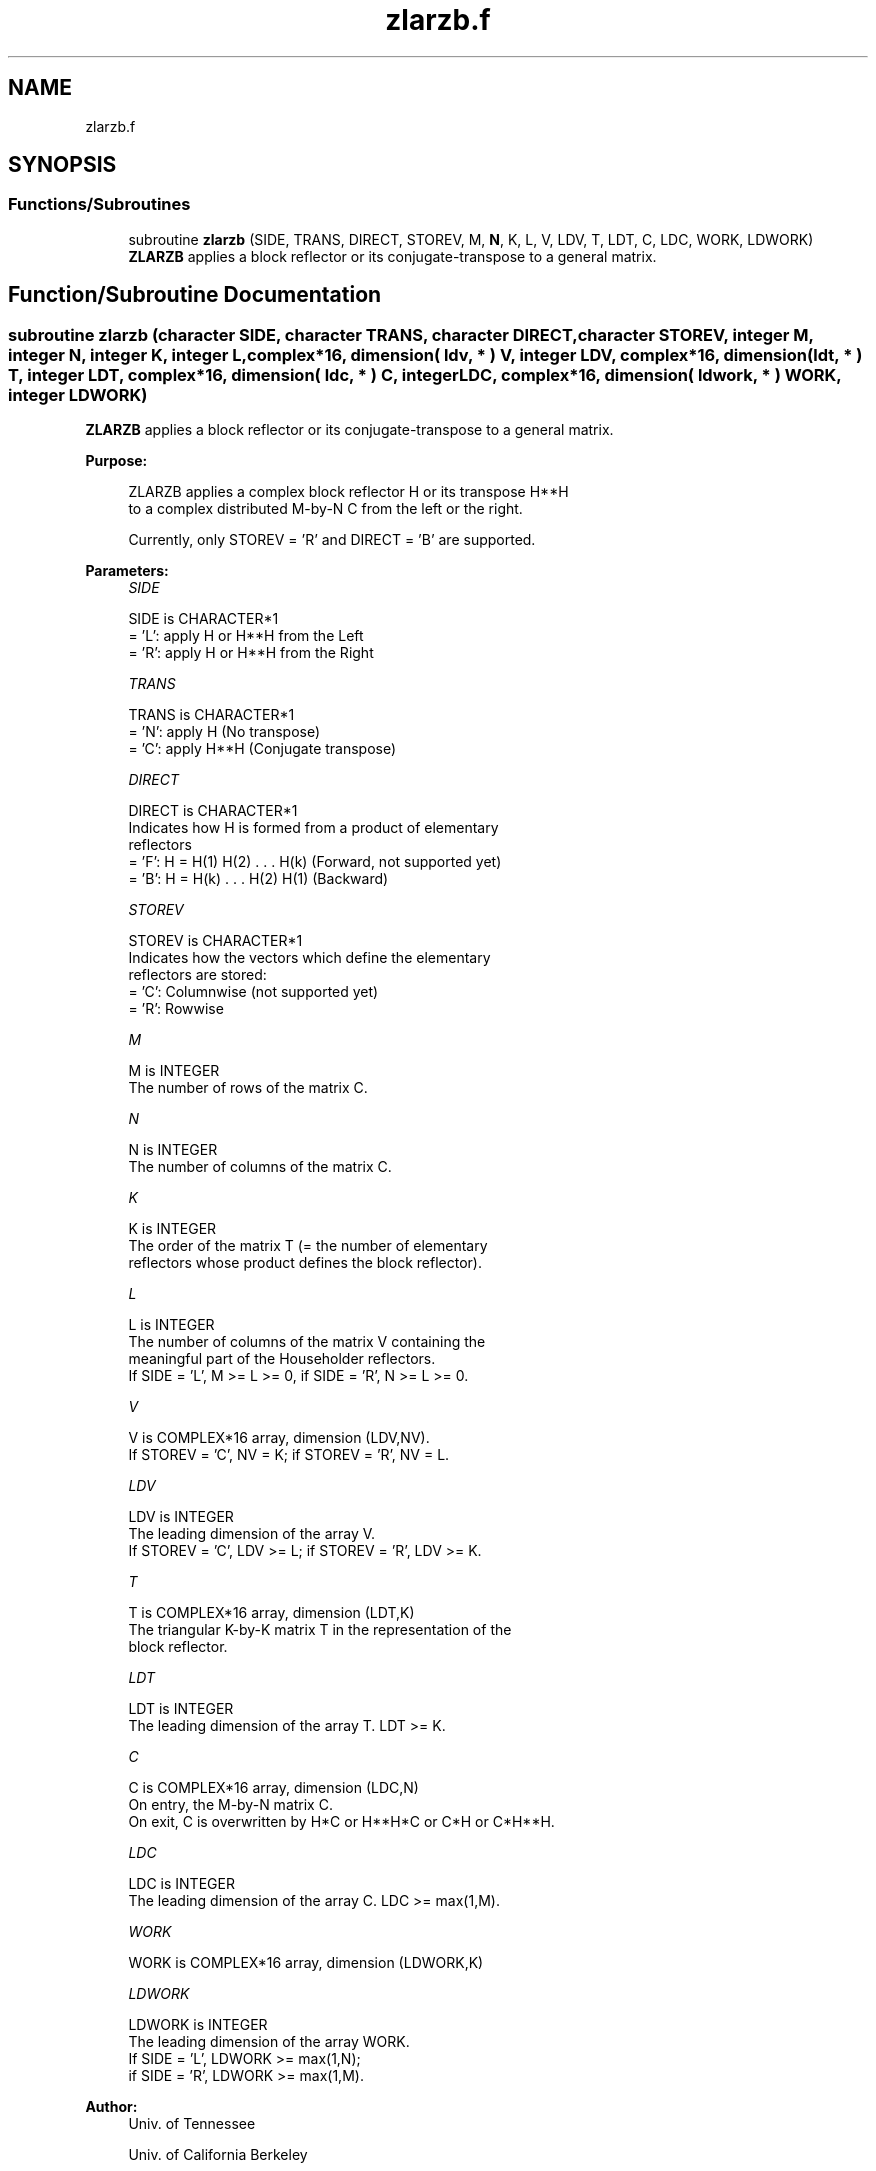 .TH "zlarzb.f" 3 "Tue Nov 14 2017" "Version 3.8.0" "LAPACK" \" -*- nroff -*-
.ad l
.nh
.SH NAME
zlarzb.f
.SH SYNOPSIS
.br
.PP
.SS "Functions/Subroutines"

.in +1c
.ti -1c
.RI "subroutine \fBzlarzb\fP (SIDE, TRANS, DIRECT, STOREV, M, \fBN\fP, K, L, V, LDV, T, LDT, C, LDC, WORK, LDWORK)"
.br
.RI "\fBZLARZB\fP applies a block reflector or its conjugate-transpose to a general matrix\&. "
.in -1c
.SH "Function/Subroutine Documentation"
.PP 
.SS "subroutine zlarzb (character SIDE, character TRANS, character DIRECT, character STOREV, integer M, integer N, integer K, integer L, complex*16, dimension( ldv, * ) V, integer LDV, complex*16, dimension( ldt, * ) T, integer LDT, complex*16, dimension( ldc, * ) C, integer LDC, complex*16, dimension( ldwork, * ) WORK, integer LDWORK)"

.PP
\fBZLARZB\fP applies a block reflector or its conjugate-transpose to a general matrix\&.  
.PP
\fBPurpose: \fP
.RS 4

.PP
.nf
 ZLARZB applies a complex block reflector H or its transpose H**H
 to a complex distributed M-by-N  C from the left or the right.

 Currently, only STOREV = 'R' and DIRECT = 'B' are supported.
.fi
.PP
 
.RE
.PP
\fBParameters:\fP
.RS 4
\fISIDE\fP 
.PP
.nf
          SIDE is CHARACTER*1
          = 'L': apply H or H**H from the Left
          = 'R': apply H or H**H from the Right
.fi
.PP
.br
\fITRANS\fP 
.PP
.nf
          TRANS is CHARACTER*1
          = 'N': apply H (No transpose)
          = 'C': apply H**H (Conjugate transpose)
.fi
.PP
.br
\fIDIRECT\fP 
.PP
.nf
          DIRECT is CHARACTER*1
          Indicates how H is formed from a product of elementary
          reflectors
          = 'F': H = H(1) H(2) . . . H(k) (Forward, not supported yet)
          = 'B': H = H(k) . . . H(2) H(1) (Backward)
.fi
.PP
.br
\fISTOREV\fP 
.PP
.nf
          STOREV is CHARACTER*1
          Indicates how the vectors which define the elementary
          reflectors are stored:
          = 'C': Columnwise                        (not supported yet)
          = 'R': Rowwise
.fi
.PP
.br
\fIM\fP 
.PP
.nf
          M is INTEGER
          The number of rows of the matrix C.
.fi
.PP
.br
\fIN\fP 
.PP
.nf
          N is INTEGER
          The number of columns of the matrix C.
.fi
.PP
.br
\fIK\fP 
.PP
.nf
          K is INTEGER
          The order of the matrix T (= the number of elementary
          reflectors whose product defines the block reflector).
.fi
.PP
.br
\fIL\fP 
.PP
.nf
          L is INTEGER
          The number of columns of the matrix V containing the
          meaningful part of the Householder reflectors.
          If SIDE = 'L', M >= L >= 0, if SIDE = 'R', N >= L >= 0.
.fi
.PP
.br
\fIV\fP 
.PP
.nf
          V is COMPLEX*16 array, dimension (LDV,NV).
          If STOREV = 'C', NV = K; if STOREV = 'R', NV = L.
.fi
.PP
.br
\fILDV\fP 
.PP
.nf
          LDV is INTEGER
          The leading dimension of the array V.
          If STOREV = 'C', LDV >= L; if STOREV = 'R', LDV >= K.
.fi
.PP
.br
\fIT\fP 
.PP
.nf
          T is COMPLEX*16 array, dimension (LDT,K)
          The triangular K-by-K matrix T in the representation of the
          block reflector.
.fi
.PP
.br
\fILDT\fP 
.PP
.nf
          LDT is INTEGER
          The leading dimension of the array T. LDT >= K.
.fi
.PP
.br
\fIC\fP 
.PP
.nf
          C is COMPLEX*16 array, dimension (LDC,N)
          On entry, the M-by-N matrix C.
          On exit, C is overwritten by H*C or H**H*C or C*H or C*H**H.
.fi
.PP
.br
\fILDC\fP 
.PP
.nf
          LDC is INTEGER
          The leading dimension of the array C. LDC >= max(1,M).
.fi
.PP
.br
\fIWORK\fP 
.PP
.nf
          WORK is COMPLEX*16 array, dimension (LDWORK,K)
.fi
.PP
.br
\fILDWORK\fP 
.PP
.nf
          LDWORK is INTEGER
          The leading dimension of the array WORK.
          If SIDE = 'L', LDWORK >= max(1,N);
          if SIDE = 'R', LDWORK >= max(1,M).
.fi
.PP
 
.RE
.PP
\fBAuthor:\fP
.RS 4
Univ\&. of Tennessee 
.PP
Univ\&. of California Berkeley 
.PP
Univ\&. of Colorado Denver 
.PP
NAG Ltd\&. 
.RE
.PP
\fBDate:\fP
.RS 4
December 2016 
.RE
.PP
\fBContributors: \fP
.RS 4
A\&. Petitet, Computer Science Dept\&., Univ\&. of Tenn\&., Knoxville, USA 
.RE
.PP
\fBFurther Details: \fP
.RS 4

.PP
.nf
 
.fi
.PP
 
.RE
.PP

.PP
Definition at line 185 of file zlarzb\&.f\&.
.SH "Author"
.PP 
Generated automatically by Doxygen for LAPACK from the source code\&.
